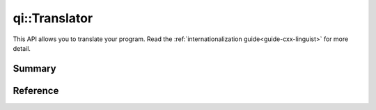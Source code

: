 .. _api-translator:
.. cpp:namespace:: qi
.. cpp:auto_template:: True
.. default-role:: cpp:guess

qi::Translator
**************

This API allows you to translate your program. Read the
:ref:`internationalization guide<guide-cxx-linguist>` for more detail.

Summary
-------

.. cpp:brief::

Reference
---------

.. cpp:autoclass:: qi::Translator
.. cpp:autofunction:: qi::defaultTranslator(const std::string&)
.. cpp:autofunction:: qi::tr(const std::string&, const std::string&, const std::string&)

